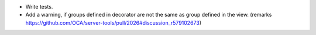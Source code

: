 * Write tests.

* Add a warning, if groups defined in decorator are not the same as
  group defined in the view.
  (remarks https://github.com/OCA/server-tools/pull/2026#discussion_r579102673)
